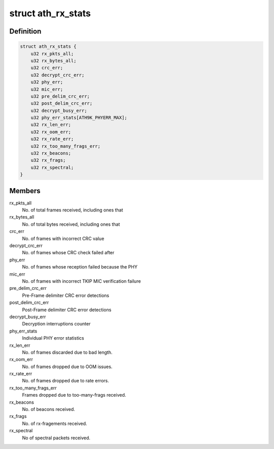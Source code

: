 .. -*- coding: utf-8; mode: rst -*-
.. src-file: drivers/net/wireless/ath/ath9k/common-debug.h

.. _`ath_rx_stats`:

struct ath_rx_stats
===================

.. c:type:: struct ath_rx_stats

    RX Statistics

.. _`ath_rx_stats.definition`:

Definition
----------

.. code-block:: c

    struct ath_rx_stats {
        u32 rx_pkts_all;
        u32 rx_bytes_all;
        u32 crc_err;
        u32 decrypt_crc_err;
        u32 phy_err;
        u32 mic_err;
        u32 pre_delim_crc_err;
        u32 post_delim_crc_err;
        u32 decrypt_busy_err;
        u32 phy_err_stats[ATH9K_PHYERR_MAX];
        u32 rx_len_err;
        u32 rx_oom_err;
        u32 rx_rate_err;
        u32 rx_too_many_frags_err;
        u32 rx_beacons;
        u32 rx_frags;
        u32 rx_spectral;
    }

.. _`ath_rx_stats.members`:

Members
-------

rx_pkts_all
    No. of total frames received, including ones that

rx_bytes_all
    No. of total bytes received, including ones that

crc_err
    No. of frames with incorrect CRC value

decrypt_crc_err
    No. of frames whose CRC check failed after

phy_err
    No. of frames whose reception failed because the PHY

mic_err
    No. of frames with incorrect TKIP MIC verification failure

pre_delim_crc_err
    Pre-Frame delimiter CRC error detections

post_delim_crc_err
    Post-Frame delimiter CRC error detections

decrypt_busy_err
    Decryption interruptions counter

phy_err_stats
    Individual PHY error statistics

rx_len_err
    No. of frames discarded due to bad length.

rx_oom_err
    No. of frames dropped due to OOM issues.

rx_rate_err
    No. of frames dropped due to rate errors.

rx_too_many_frags_err
    Frames dropped due to too-many-frags received.

rx_beacons
    No. of beacons received.

rx_frags
    No. of rx-fragements received.

rx_spectral
    No of spectral packets received.

.. This file was automatic generated / don't edit.


